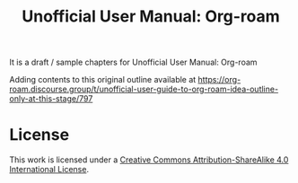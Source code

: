 #+title: Unofficial User Manual: Org-roam

It is a draft / sample chapters for Unofficial User Manual: Org-roam

Adding contents to this original outline available at
https://org-roam.discourse.group/t/unofficial-user-guide-to-org-roam-idea-outline-only-at-this-stage/797

* License
This work is licensed under a [[https://creativecommons.org/licenses/by-sa/4.0/][Creative Commons Attribution-ShareAlike 4.0 International License]].
